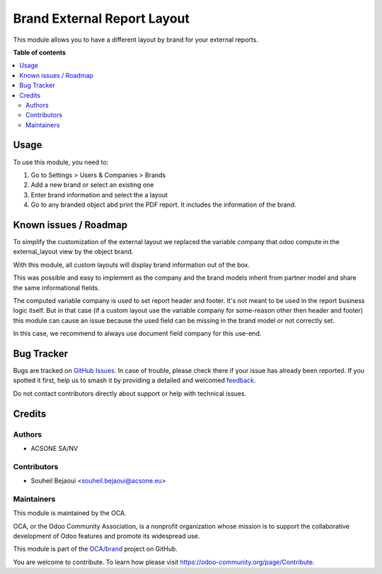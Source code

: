 ============================
Brand External Report Layout
============================

.. 
   !!!!!!!!!!!!!!!!!!!!!!!!!!!!!!!!!!!!!!!!!!!!!!!!!!!!
   !! This file is generated by oca-gen-addon-readme !!
   !! changes will be overwritten.                   !!
   !!!!!!!!!!!!!!!!!!!!!!!!!!!!!!!!!!!!!!!!!!!!!!!!!!!!
   !! source digest: sha256:432ad1d3e32ef271c1c7c868a4491a1cabcf5c8b029212ea66d6e169d19e4ed6
   !!!!!!!!!!!!!!!!!!!!!!!!!!!!!!!!!!!!!!!!!!!!!!!!!!!!

.. |badge1| image:: https://img.shields.io/badge/maturity-Beta-yellow.png
    :target: https://odoo-community.org/page/development-status
    :alt: Beta
.. |badge2| image:: https://img.shields.io/badge/licence-AGPL--3-blue.png
    :target: http://www.gnu.org/licenses/agpl-3.0-standalone.html
    :alt: License: AGPL-3
.. |badge3| image:: https://img.shields.io/badge/github-OCA%2Fbrand-lightgray.png?logo=github
    :target: https://github.com/OCA/brand/tree/12.0/brand_external_report_layout
    :alt: OCA/brand
.. |badge4| image:: https://img.shields.io/badge/weblate-Translate%20me-F47D42.png
    :target: https://translation.odoo-community.org/projects/brand-12-0/brand-12-0-brand_external_report_layout
    :alt: Translate me on Weblate
.. |badge5| image:: https://img.shields.io/badge/runboat-Try%20me-875A7B.png
    :target: https://runboat.odoo-community.org/builds?repo=OCA/brand&target_branch=12.0
    :alt: Try me on Runboat

|badge1| |badge2| |badge3| |badge4| |badge5|

This module allows you to have a different layout by brand for your external
reports.

**Table of contents**

.. contents::
   :local:

Usage
=====

To use this module, you need to:

#. Go to Settings > Users & Companies > Brands
#. Add a new brand or select an existing one
#. Enter brand information and select the a layout
#. Go to any branded object abd print the PDF report. It includes the information of the brand.

Known issues / Roadmap
======================

To simplify the customization of the external layout we replaced the variable
company that odoo compute in the external_layout view by the object brand.

With this module, all custom layouts will display brand information out of the box.

This was possible and easy to implement as the company and the brand models
inherit from partner model and share the same informational fields.

The computed variable company is used to set report header and footer. It's not
meant to be used in the report business logic itself. But in that case
(if a custom layout use the variable company for some-reason other then header
and footer) this module can cause an issue because the used field can be
missing in the brand model or not correctly set.

In this case, we recommend to always use document field company for this use-end.

Bug Tracker
===========

Bugs are tracked on `GitHub Issues <https://github.com/OCA/brand/issues>`_.
In case of trouble, please check there if your issue has already been reported.
If you spotted it first, help us to smash it by providing a detailed and welcomed
`feedback <https://github.com/OCA/brand/issues/new?body=module:%20brand_external_report_layout%0Aversion:%2012.0%0A%0A**Steps%20to%20reproduce**%0A-%20...%0A%0A**Current%20behavior**%0A%0A**Expected%20behavior**>`_.

Do not contact contributors directly about support or help with technical issues.

Credits
=======

Authors
~~~~~~~

* ACSONE SA/NV

Contributors
~~~~~~~~~~~~

* Souheil Bejaoui <souheil.bejaoui@acsone.eu>

Maintainers
~~~~~~~~~~~

This module is maintained by the OCA.

.. image:: https://odoo-community.org/logo.png
   :alt: Odoo Community Association
   :target: https://odoo-community.org

OCA, or the Odoo Community Association, is a nonprofit organization whose
mission is to support the collaborative development of Odoo features and
promote its widespread use.

This module is part of the `OCA/brand <https://github.com/OCA/brand/tree/12.0/brand_external_report_layout>`_ project on GitHub.

You are welcome to contribute. To learn how please visit https://odoo-community.org/page/Contribute.
